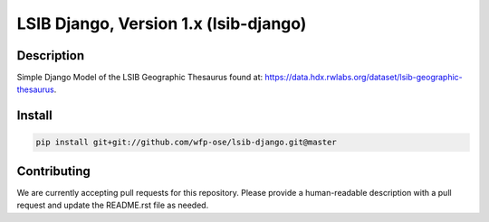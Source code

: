 LSIB Django, Version 1.x (lsib-django)
====================================================

.. image:: https://travis-ci.org/wfp-ose/lsib-django.png
    :target: https://travis-ci.org/wfp-ose/lsib-django

Description
-----------

Simple Django Model of the LSIB Geographic Thesaurus found at:
https://data.hdx.rwlabs.org/dataset/lsib-geographic-thesaurus.

Install
-----------------------

.. code-block:: bash

    pip install git+git://github.com/wfp-ose/lsib-django.git@master


Contributing
------------

We are currently accepting pull requests for this repository. Please provide a human-readable description with a pull request and update the README.rst file as needed.
